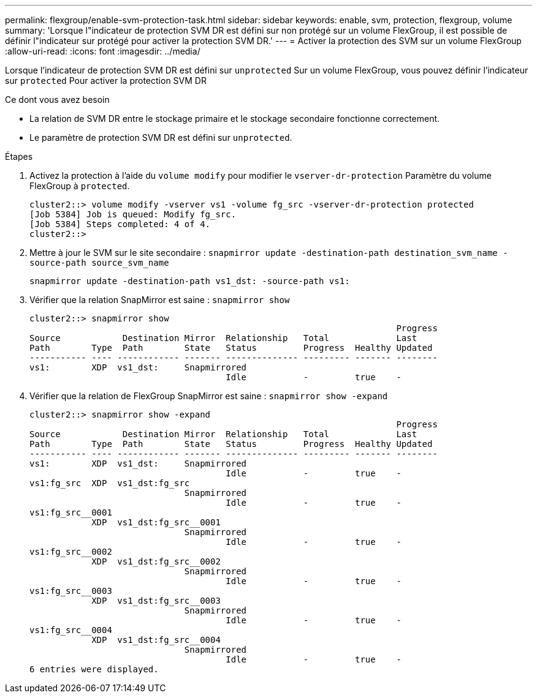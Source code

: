 ---
permalink: flexgroup/enable-svm-protection-task.html 
sidebar: sidebar 
keywords: enable, svm, protection, flexgroup, volume 
summary: 'Lorsque l"indicateur de protection SVM DR est défini sur non protégé sur un volume FlexGroup, il est possible de définir l"indicateur sur protégé pour activer la protection SVM DR.' 
---
= Activer la protection des SVM sur un volume FlexGroup
:allow-uri-read: 
:icons: font
:imagesdir: ../media/


[role="lead"]
Lorsque l'indicateur de protection SVM DR est défini sur `unprotected` Sur un volume FlexGroup, vous pouvez définir l'indicateur sur `protected` Pour activer la protection SVM DR

.Ce dont vous avez besoin
* La relation de SVM DR entre le stockage primaire et le stockage secondaire fonctionne correctement.
* Le paramètre de protection SVM DR est défini sur `unprotected`.


.Étapes
. Activez la protection à l'aide du `volume modify` pour modifier le `vserver-dr-protection` Paramètre du volume FlexGroup à `protected`.
+
[listing]
----
cluster2::> volume modify -vserver vs1 -volume fg_src -vserver-dr-protection protected
[Job 5384] Job is queued: Modify fg_src.
[Job 5384] Steps completed: 4 of 4.
cluster2::>
----
. Mettre à jour le SVM sur le site secondaire : `snapmirror update -destination-path destination_svm_name -source-path source_svm_name`
+
[listing]
----
snapmirror update -destination-path vs1_dst: -source-path vs1:
----
. Vérifier que la relation SnapMirror est saine : `snapmirror show`
+
[listing]
----
cluster2::> snapmirror show
                                                                       Progress
Source            Destination Mirror  Relationship   Total             Last
Path        Type  Path        State   Status         Progress  Healthy Updated
----------- ---- ------------ ------- -------------- --------- ------- --------
vs1:        XDP  vs1_dst:     Snapmirrored
                                      Idle           -         true    -
----
. Vérifier que la relation de FlexGroup SnapMirror est saine : `snapmirror show -expand`
+
[listing]
----
cluster2::> snapmirror show -expand
                                                                       Progress
Source            Destination Mirror  Relationship   Total             Last
Path        Type  Path        State   Status         Progress  Healthy Updated
----------- ---- ------------ ------- -------------- --------- ------- --------
vs1:        XDP  vs1_dst:     Snapmirrored
                                      Idle           -         true    -
vs1:fg_src  XDP  vs1_dst:fg_src
                              Snapmirrored
                                      Idle           -         true    -
vs1:fg_src__0001
            XDP  vs1_dst:fg_src__0001
                              Snapmirrored
                                      Idle           -         true    -
vs1:fg_src__0002
            XDP  vs1_dst:fg_src__0002
                              Snapmirrored
                                      Idle           -         true    -
vs1:fg_src__0003
            XDP  vs1_dst:fg_src__0003
                              Snapmirrored
                                      Idle           -         true    -
vs1:fg_src__0004
            XDP  vs1_dst:fg_src__0004
                              Snapmirrored
                                      Idle           -         true    -
6 entries were displayed.
----

